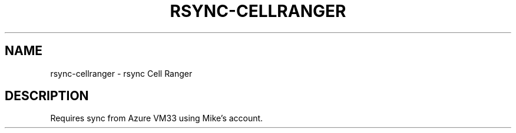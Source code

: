 .TH RSYNC-CELLRANGER 1 2019-10-28 Bash
.SH NAME
rsync-cellranger \-
rsync Cell Ranger
.SH DESCRIPTION
Requires sync from Azure VM33 using Mike's account.
